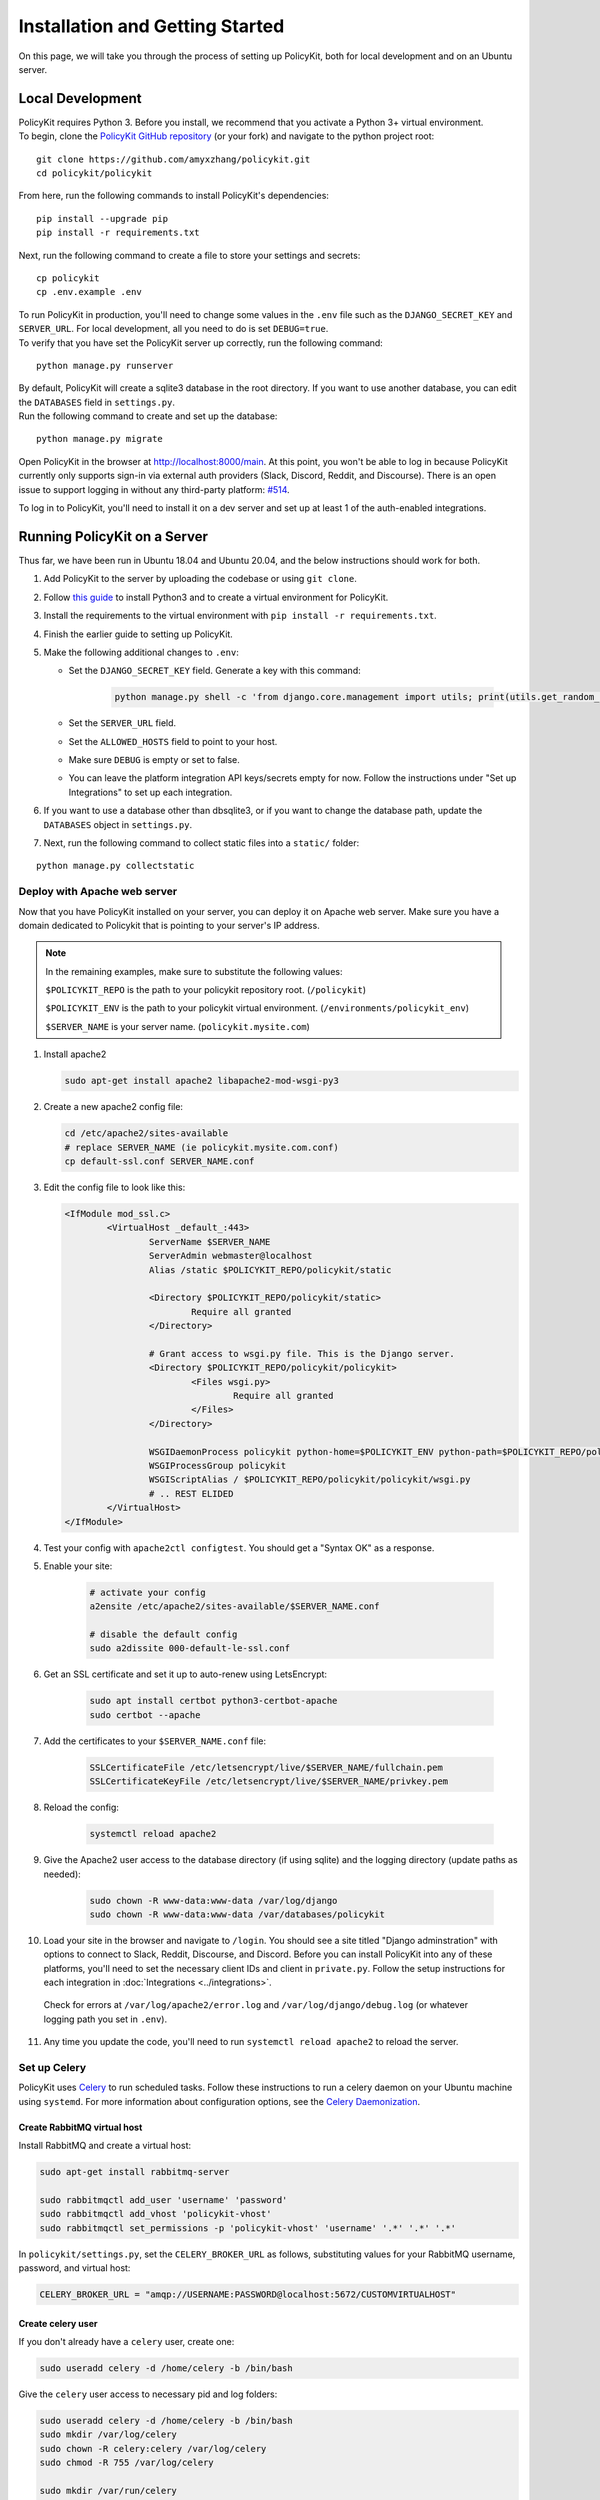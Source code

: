 .. _start:

Installation and Getting Started
====================================

| On this page, we will take you through the process of setting up PolicyKit, both for local development and on an Ubuntu server.

Local Development
-----------------

| PolicyKit requires Python 3. Before you install, we recommend that you activate a Python 3+ virtual environment.

| To begin, clone the `PolicyKit GitHub repository <https://github.com/amyxzhang/policykit>`_ (or your fork) and navigate to the python project root:

::

 git clone https://github.com/amyxzhang/policykit.git
 cd policykit/policykit

| From here, run the following commands to install PolicyKit's dependencies:

::

 pip install --upgrade pip
 pip install -r requirements.txt

| Next, run the following command to create a file to store your settings and secrets:

::

 cp policykit
 cp .env.example .env

| To run PolicyKit in production, you'll need to change some values in the ``.env`` file such as the ``DJANGO_SECRET_KEY`` and ``SERVER_URL``. For local development, all you need to do is set ``DEBUG=true``.

| To verify that you have set the PolicyKit server up correctly, run the following command:

::

 python manage.py runserver

| By default, PolicyKit will create a sqlite3 database in the root directory. If you want to use another database, you can edit the ``DATABASES`` field in ``settings.py``.

| Run the following command to create and set up the database:

::

 python manage.py migrate


Open PolicyKit in the browser at http://localhost:8000/main. At this point, you won't be able to log in because PolicyKit currently only supports sign-in via external auth providers (Slack, Discord, Reddit, and Discourse).
There is an open issue to support logging in without any third-party platform: `#514 <https://github.com/amyxzhang/policykit/issues/514>`_.

To log in to PolicyKit, you'll need to install it on a dev server and set up at least 1 of the auth-enabled integrations.


Running PolicyKit on a Server
-----------------------------

| Thus far, we have been run in Ubuntu 18.04 and Ubuntu 20.04, and the below instructions should work for both.

1. Add PolicyKit to the server by uploading the codebase or using ``git clone``.
2. Follow `this guide <https://www.digitalocean.com/community/tutorials/how-to-install-python-3-and-set-up-a-programming-environment-on-an-ubuntu-20-04-server>`_ to install Python3 and to create a virtual environment for PolicyKit.
3. Install the requirements to the virtual environment with ``pip install -r requirements.txt``.
4. Finish the earlier guide to setting up PolicyKit.
5. Make the following additional changes to ``.env``:

   - Set the ``DJANGO_SECRET_KEY`` field. Generate a key with this command:

           .. code-block::

                   python manage.py shell -c 'from django.core.management import utils; print(utils.get_random_secret_key())'

   - Set the ``SERVER_URL`` field.
   - Set the ``ALLOWED_HOSTS`` field to point to your host.
   - Make sure ``DEBUG`` is empty or set to false.
   - You can leave the platform integration API keys/secrets empty for now. Follow the instructions under "Set up Integrations" to set up each integration.

6. If you want to use a database other than dbsqlite3, or if you want to change the database path, update the ``DATABASES`` object in ``settings.py``.

7. Next, run the following command to collect static files into a ``static/`` folder:

::

 python manage.py collectstatic


Deploy with Apache web server
^^^^^^^^^^^^^^^^^^^^^^^^^^^^^

Now that you have PolicyKit installed on your server, you can deploy it on Apache web server.
Make sure you have a domain dedicated to Policykit that is pointing to your server's IP address.

.. note::

        In the remaining examples, make sure to substitute the following values:

        ``$POLICYKIT_REPO`` is the path to your policykit repository root. (``/policykit``)

        ``$POLICYKIT_ENV`` is the path to your policykit virtual environment. (``/environments/policykit_env``)

        ``$SERVER_NAME`` is  your server name. (``policykit.mysite.com``)

1. Install apache2

   .. code-block:: shell

        sudo apt-get install apache2 libapache2-mod-wsgi-py3

2. Create a new apache2 config file:

   .. code-block:: shell

        cd /etc/apache2/sites-available
        # replace SERVER_NAME (ie policykit.mysite.com.conf)
        cp default-ssl.conf SERVER_NAME.conf

3. Edit the config file to look like this:


   .. code-block:: aconf

        <IfModule mod_ssl.c>
                <VirtualHost _default_:443>
                        ServerName $SERVER_NAME
                        ServerAdmin webmaster@localhost
                        Alias /static $POLICYKIT_REPO/policykit/static

                        <Directory $POLICYKIT_REPO/policykit/static>
                                Require all granted
                        </Directory>

                        # Grant access to wsgi.py file. This is the Django server.
                        <Directory $POLICYKIT_REPO/policykit/policykit>
                                <Files wsgi.py>
                                        Require all granted
                                </Files>
                        </Directory>

                        WSGIDaemonProcess policykit python-home=$POLICYKIT_ENV python-path=$POLICYKIT_REPO/policykit
                        WSGIProcessGroup policykit
                        WSGIScriptAlias / $POLICYKIT_REPO/policykit/policykit/wsgi.py
                        # .. REST ELIDED
                </VirtualHost>
        </IfModule>

4. Test your config with ``apache2ctl configtest``. You should get a "Syntax OK" as a response.

5. Enable your site:

        .. code-block:: shell

                # activate your config
                a2ensite /etc/apache2/sites-available/$SERVER_NAME.conf

                # disable the default config
                sudo a2dissite 000-default-le-ssl.conf

6. Get an SSL certificate and set it up to auto-renew using LetsEncrypt:

    .. code-block:: shell

        sudo apt install certbot python3-certbot-apache
        sudo certbot --apache

7. Add the certificates to your ``$SERVER_NAME.conf`` file:

    .. code-block:: aconf

        SSLCertificateFile /etc/letsencrypt/live/$SERVER_NAME/fullchain.pem
        SSLCertificateKeyFile /etc/letsencrypt/live/$SERVER_NAME/privkey.pem

8. Reload the config:

     .. code-block:: shell

          systemctl reload apache2


9.  Give the Apache2 user access to the database directory (if using sqlite) and the logging directory (update paths as needed):

        .. code-block:: shell

                sudo chown -R www-data:www-data /var/log/django
                sudo chown -R www-data:www-data /var/databases/policykit

10. Load your site in the browser and navigate to ``/login``. You should see a site titled "Django adminstration" with options to connect to Slack, Reddit, Discourse, and Discord. Before you can install PolicyKit into any of these platforms, you'll need to set the necessary client IDs and client in ``private.py``. Follow the setup instructions for each integration in :doc:`Integrations <../integrations>`.

  Check for errors at ``/var/log/apache2/error.log`` and ``/var/log/django/debug.log`` (or whatever logging path you set in  ``.env``).

11. Any time you update the code, you'll need to run ``systemctl reload apache2`` to reload the server.

Set up Celery
^^^^^^^^^^^^^

PolicyKit uses `Celery <https://docs.celeryproject.org/en/stable/index.html>`_ to run scheduled tasks.
Follow these instructions to run a celery daemon on your Ubuntu machine using ``systemd``.
For more information about configuration options, see the `Celery Daemonization <https://docs.celeryproject.org/en/stable/userguide/daemonizing.html>`_.


Create RabbitMQ virtual host
""""""""""""""""""""""""""""

Install RabbitMQ and create a virtual host:

.. code-block:: shell

    sudo apt-get install rabbitmq-server

    sudo rabbitmqctl add_user 'username' 'password'
    sudo rabbitmqctl add_vhost 'policykit-vhost'
    sudo rabbitmqctl set_permissions -p 'policykit-vhost' 'username' '.*' '.*' '.*'

In ``policykit/settings.py``, set the ``CELERY_BROKER_URL`` as follows, substituting values for your RabbitMQ username, password, and virtual host:

.. code-block:: python

    CELERY_BROKER_URL = "amqp://USERNAME:PASSWORD@localhost:5672/CUSTOMVIRTUALHOST"

Create celery user
""""""""""""""""""

If you don't already have a ``celery`` user, create one:

.. code-block:: bash

        sudo useradd celery -d /home/celery -b /bin/bash

Give the ``celery`` user access to necessary pid and log folders:

.. code-block:: bash

        sudo useradd celery -d /home/celery -b /bin/bash
        sudo mkdir /var/log/celery
        sudo chown -R celery:celery /var/log/celery
        sudo chmod -R 755 /var/log/celery

        sudo mkdir /var/run/celery
        sudo chown -R celery:celery /var/run/celery
        sudo chmod -R 755 /var/run/celery

The ``celery`` user will also need write access to the Django log file and the database.
To give ``celery`` access, create a group that contains both ``www-data`` (the apache2 user) and ``celery``.
For example, if your Django logs are in ``/var/log/django`` and your database is in ``/var/databases``:

.. code-block:: bash

        sudo groupadd www-and-celery
        sudo usermod -a -G www-and-celery celery
        sudo usermod -a -G www-and-celery www-data

        # give the group read-write access to logs
        sudo chgrp -R www-and-celery /var/log/django
        sudo chmod -R 775 /var/log/django

        # give the group read-write access to database (if using sqlite)
        sudo chgrp -R www-and-celery /var/databases
        sudo chmod -R 775 /var/databases


Create Celery configuration files
"""""""""""""""""""""""""""""""""

Next, you'll need to create three Celery configuration files for PolicyKit:

``/etc/conf.d/celery-policykit``
""""""""""""""""""""""""""""""""

.. code-block:: bash

        CELERYD_NODES="w1"

        # Absolute or relative path to the 'celery' command:
        CELERY_BIN="$POLICYKIT_ENV/bin/celery"

        # App instance to use
        CELERY_APP="policykit"

        # How to call manage.py
        CELERYD_MULTI="multi"

        # Extra command-line arguments to the worker
        CELERYD_OPTS="--time-limit=300 --concurrency=8"

        # - %n will be replaced with the first part of the nodename.
        # - %I will be replaced with the current child process index
        #   and is important when using the prefork pool to avoid race conditions.
        CELERYD_PID_FILE="/var/run/celery/%n.pid"
        CELERYD_LOG_FILE="/var/log/celery/%n%I.log"
        CELERYD_LOG_LEVEL="INFO"

        # you may wish to add these options for Celery Beat
        CELERYBEAT_PID_FILE="/var/run/celery/policykit_beat.pid"
        CELERYBEAT_LOG_FILE="/var/log/celery/policykit_beat.log"


``/etc/systemd/system/celery-policykit.service``
""""""""""""""""""""""""""""""""""""""""""""""""

.. code-block:: bash

        [Unit]
        Description=Celery Service
        After=network.target

        [Service]
        Type=forking
        User=celery
        Group=celery
        EnvironmentFile=/etc/conf.d/celery-policykit
        WorkingDirectory=$POLICYKIT_REPO/policykit
        ExecStart=/bin/sh -c '${CELERY_BIN} multi start ${CELERYD_NODES} \
        -A ${CELERY_APP} --pidfile=${CELERYD_PID_FILE} \
        --logfile=${CELERYD_LOG_FILE} --loglevel=${CELERYD_LOG_LEVEL} ${CELERYD_OPTS}'
        ExecStop=/bin/sh -c '${CELERY_BIN} multi stopwait ${CELERYD_NODES} \
        --pidfile=${CELERYD_PID_FILE}'
        ExecReload=/bin/sh -c '${CELERY_BIN} multi restart ${CELERYD_NODES} \
        -A ${CELERY_APP} --pidfile=${CELERYD_PID_FILE} \
        --logfile=${CELERYD_LOG_FILE} --loglevel=${CELERYD_LOG_LEVEL} ${CELERYD_OPTS}'

        [Install]
        WantedBy=multi-user.target


``/etc/systemd/system/celerybeat-policykit.service``
""""""""""""""""""""""""""""""""""""""""""""""""""""

.. code-block:: bash

        [Unit]
        Description=Celery Beat Service
        After=network.target

        [Service]
        Type=simple
        User=celery
        Group=celery
        EnvironmentFile=/etc/conf.d/celery-policykit
        WorkingDirectory=$POLICYKIT_REPO/policykit
        ExecStart=/bin/sh -c '${CELERY_BIN} -A ${CELERY_APP}  \
        beat --pidfile=${CELERYBEAT_PID_FILE} \
        --logfile=${CELERYBEAT_LOG_FILE} --loglevel=${CELERYD_LOG_LEVEL} \
        --schedule=/var/run/celery/celerybeat-policykit-schedule'

        [Install]
        WantedBy=multi-user.target


| After creating the files (and after any time you change them) run the following command:

::

 sudo systemctl daemon-reload

| Finally, run the following commands to start the celery daemon:

::

 sudo service rabbitmq-server start
 sudo systemctl start celery-policykit celerybeat-policykit

| Verify that there are no errors with celery and celerybeat by running these commands:

::

 sudo systemctl status celery-policykit
 sudo systemctl status celerybeat-policykit

Troubleshooting
"""""""""""""""

| If celery or celerybeat fail to start up as a service, try running celery directly to see if there are errors in your code:

::

 celery -A policykit worker -l info --uid celery
 celery -A policykit beat -l info --uid celery --schedule=/var/run/celery/celerybeat-policykit-schedule


If celerybeat experiences errors starting up, check the logs at ``/var/log/celery/policykit_beat.log``.


Interactive Django Shell
^^^^^^^^^^^^^^^^^^^^^^^^

The interactive Django shell can be useful when developing and debugging PolicyKit.
Access the Django shell with ``python manage.py shell_plus``.
Some useful shell commands for development:

.. code-block:: bash

        # List all communities
        Community.objects.all()

        # List CommunityPlatforms for a specific community
        community = Community.objects.first()
        CommunityPlatform.objects.filter(community=community)

        # Get all pending proposals
        Proposal.objects.filter(status="proposed")

        # Manually run the policy checking task that is executed on a schedule by Celery
        from policyengine.tasks import evaluate_pending_proposals
        evaluate_pending_proposals()

        ###### Advanced Commands for debugging Metagov ######

        # Access the Metagov Community model
        from metagov.core.models import Community as MetagovCommunity
        MetagovCommunity.objects.all()
        MetagovCommunity.objects.get(slug=community.metagov_slug)

        # Access the Metagov Plugin models (1:1 with CommunityPlatform)
        Plugin.objects.all()
        Slack.objects.all()
        Plugin.objects.filter(community__slug=community.metagov_slug)

        # Get pending Metagov GovernanceProcesses
        GovernanceProcess.objects.filter(status='pending')
        GovernanceProcess.objects.filter(plugin__community=metagov_community)
        SlackEmojiVote.objects.filter(status='pending', plugin__community__slug="my-slug")


Set up Integrations
^^^^^^^^^^^^^^^^^^^

Before your instance of PolicyKit can be installed onto external platforms,
you'll need to go through setup steps for each :doc:`integration <integrations>`
that you want to support:


Slack
"""""
The Slack integration occurs through Metagov. Follow the setup instructions for the Metagov Slack Plugin to create a new Slack App to use with PolicyKit.


Discord
"""""""
The Discord integration occurs through Metagov. Follow the setup instructions for the Metagov Discord Plugin to create a new Discord App to use with PolicyKit.

Discourse
"""""""""

There is no admin setup required for Discourse.
Each Discourse community that installs PolicyKit needs to register the PolicyKit auth redirect separately.

Reddit
""""""

1. Create a new app at https://www.reddit.com/prefs/apps
2. Set the ``REDDIT_CLIENT_SECRET`` in ``private.py``.
3. Reload apache2: ``systemctl reload apache2``

Developing the Metagov Gateway
------------------------------

If you're making changes to the `Metagov Gateway <https://docs.metagov.org/>`_ and want to test those changes in PolicyKit, you have two options:

   1. Push your changes to a branch or fork, and update ``requirements.txt`` in PolicyKit to point to it:

     .. code-block:: bash

        -e git+https://github.com/metagov/gateway.git@<your-dev-branch>#egg=metagov&subdirectory=metagov

   2. Use pip "editable" installs to point to your local Metagov Gateway codebase:

     .. code-block:: bash

        pip install -e /path/to/gateway/repo/metagov
